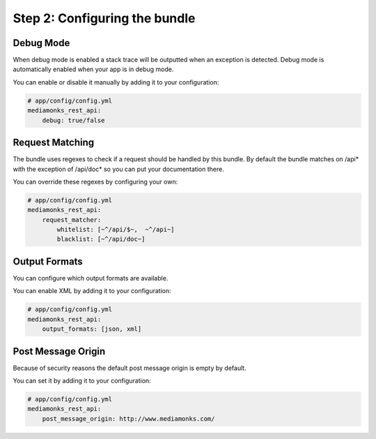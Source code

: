 Step 2: Configuring the bundle
==============================

Debug Mode
----------

When debug mode is enabled a stack trace will be outputted when an exception is detected.
Debug mode is automatically enabled when your app is in debug mode.

You can enable or disable it manually by adding it to your configuration:

.. code-block:: yaml

    # app/config/config.yml
    mediamonks_rest_api:
        debug: true/false

Request Matching
----------------

The bundle uses regexes to check if a request should be handled by this bundle. By default the bundle matches on /api*
with the exception of /api/doc* so you can put your documentation there.

You can override these regexes by configuring your own:

.. code-block:: yaml

    # app/config/config.yml
    mediamonks_rest_api:
        request_matcher:
            whitelist: [~^/api/$~,  ~^/api~]
            blacklist: [~^/api/doc~]

Output Formats
--------------

You can configure which output formats are available.

You can enable XML by adding it to your configuration:

.. code-block:: yaml

    # app/config/config.yml
    mediamonks_rest_api:
        output_formats: [json, xml]

Post Message Origin
-------------------

Because of security reasons the default post message origin is empty by default.

You can set it by adding it to your configuration:

.. code-block:: yaml

    # app/config/config.yml
    mediamonks_rest_api:
        post_message_origin: http://www.mediamonks.com/
